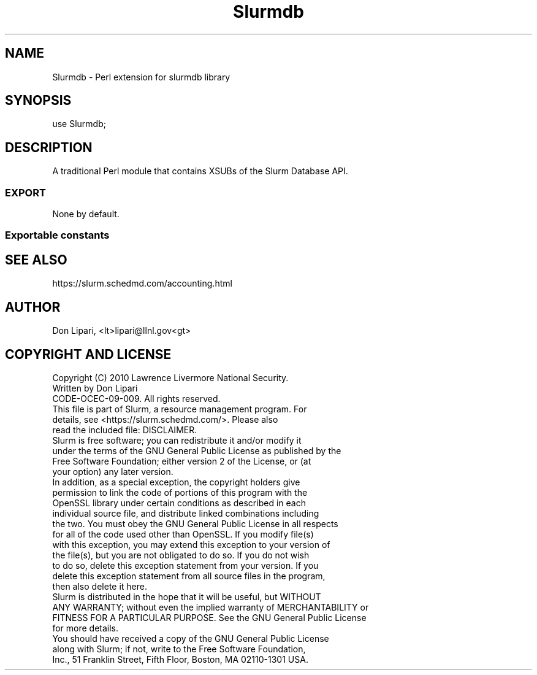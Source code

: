 .\" -*- mode: troff; coding: utf-8 -*-
.\" Automatically generated by Pod::Man 5.01 (Pod::Simple 3.43)
.\"
.\" Standard preamble:
.\" ========================================================================
.de Sp \" Vertical space (when we can't use .PP)
.if t .sp .5v
.if n .sp
..
.de Vb \" Begin verbatim text
.ft CW
.nf
.ne \\$1
..
.de Ve \" End verbatim text
.ft R
.fi
..
.\" \*(C` and \*(C' are quotes in nroff, nothing in troff, for use with C<>.
.ie n \{\
.    ds C` ""
.    ds C' ""
'br\}
.el\{\
.    ds C`
.    ds C'
'br\}
.\"
.\" Escape single quotes in literal strings from groff's Unicode transform.
.ie \n(.g .ds Aq \(aq
.el       .ds Aq '
.\"
.\" If the F register is >0, we'll generate index entries on stderr for
.\" titles (.TH), headers (.SH), subsections (.SS), items (.Ip), and index
.\" entries marked with X<> in POD.  Of course, you'll have to process the
.\" output yourself in some meaningful fashion.
.\"
.\" Avoid warning from groff about undefined register 'F'.
.de IX
..
.nr rF 0
.if \n(.g .if rF .nr rF 1
.if (\n(rF:(\n(.g==0)) \{\
.    if \nF \{\
.        de IX
.        tm Index:\\$1\t\\n%\t"\\$2"
..
.        if !\nF==2 \{\
.            nr % 0
.            nr F 2
.        \}
.    \}
.\}
.rr rF
.\" ========================================================================
.\"
.IX Title "Slurmdb 3pm"
.TH Slurmdb 3pm 2024-07-05 "perl v5.38.2" "User Contributed Perl Documentation"
.\" For nroff, turn off justification.  Always turn off hyphenation; it makes
.\" way too many mistakes in technical documents.
.if n .ad l
.nh
.SH NAME
Slurmdb \- Perl extension for slurmdb library
.SH SYNOPSIS
.IX Header "SYNOPSIS"
.Vb 1
\&  use Slurmdb;
.Ve
.SH DESCRIPTION
.IX Header "DESCRIPTION"
A traditional Perl module that contains XSUBs of the Slurm Database API.
.SS EXPORT
.IX Subsection "EXPORT"
None by default.
.SS "Exportable constants"
.IX Subsection "Exportable constants"
.SH "SEE ALSO"
.IX Header "SEE ALSO"
https://slurm.schedmd.com/accounting.html
.SH AUTHOR
.IX Header "AUTHOR"
Don Lipari, <lt>lipari@llnl.gov<gt>
.SH "COPYRIGHT AND LICENSE"
.IX Header "COPYRIGHT AND LICENSE"
.Vb 3
\& Copyright (C) 2010 Lawrence Livermore National Security.
\& Written by Don Lipari
\& CODE\-OCEC\-09\-009. All rights reserved.
\&
\& This file is part of Slurm, a resource management program.  For
\& details, see <https://slurm.schedmd.com/>.  Please also
\& read the included file: DISCLAIMER.
\&
\& Slurm is free software; you can redistribute it and/or modify it
\& under the terms of the GNU General Public License as published by the
\& Free Software Foundation; either version 2 of the License, or (at
\& your option) any later version.
\&
\& In addition, as a special exception, the copyright holders give
\& permission to link the code of portions of this program with the
\& OpenSSL library under certain conditions as described in each
\& individual source file, and distribute linked combinations including
\& the two. You must obey the GNU General Public License in all respects
\& for all of the code used other than OpenSSL. If you modify file(s)
\& with this exception, you may extend this exception to your version of
\& the file(s), but you are not obligated to do so. If you do not wish
\& to do so, delete this exception statement from your version.  If you
\& delete this exception statement from all source files in the program,
\& then also delete it here.
\&
\& Slurm is distributed in the hope that it will be useful, but WITHOUT
\& ANY WARRANTY; without even the implied warranty of MERCHANTABILITY or
\& FITNESS FOR A PARTICULAR PURPOSE.  See the GNU General Public License
\& for more details.
\&
\& You should have received a copy of the GNU General Public License
\& along with Slurm; if not, write to the Free Software Foundation,
\& Inc., 51 Franklin Street, Fifth Floor, Boston, MA 02110\-1301 USA.
.Ve
